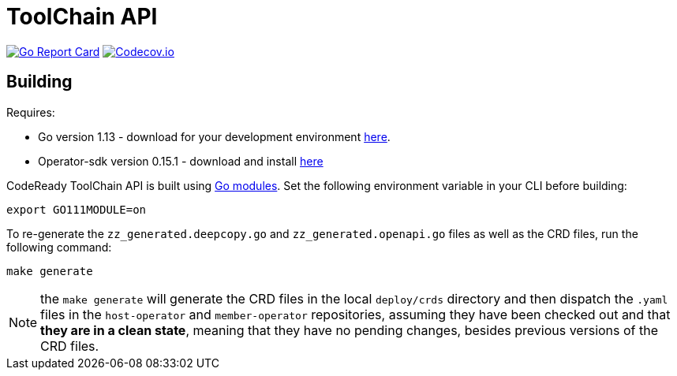 = ToolChain API

image:https://goreportcard.com/badge/github.com/codeready-toolchain/api[Go Report Card, link="https://goreportcard.com/report/github.com/codeready-toolchain/api"]
image:https://codecov.io/gh/codeready-toolchain/api/branch/master/graph/badge.svg[Codecov.io,link="https://codecov.io/gh/codeready-toolchain/api"]

== Building
Requires:

* Go version 1.13 - download for your development environment https://golang.org/dl/[here].
* Operator-sdk version 0.15.1 - download and install https://github.com/operator-framework/operator-sdk/blob/master/doc/user/install-operator-sdk.md[here]

CodeReady ToolChain API is built using https://github.com/golang/go/wiki/Modules[Go modules].  Set the following environment variable in your CLI before building:

```sh
export GO111MODULE=on
```

To re-generate the `zz_generated.deepcopy.go` and `zz_generated.openapi.go` files as well as the CRD files, run the following command:

```sh
make generate
```

NOTE: the `make generate` will generate the CRD files in the local `deploy/crds` directory and then dispatch the `.yaml` files in the `host-operator` and `member-operator` repositories, assuming they have been checked out and that *they are in a clean state*, meaning that they have no pending changes, besides previous versions of the CRD files.